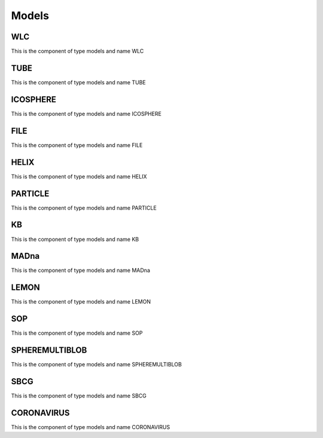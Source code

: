 Models
======
WLC
---


This is the component of type models and name WLC




TUBE
----


This is the component of type models and name TUBE




ICOSPHERE
---------


This is the component of type models and name ICOSPHERE




FILE
----


This is the component of type models and name FILE




HELIX
-----


This is the component of type models and name HELIX




PARTICLE
--------


This is the component of type models and name PARTICLE




KB
--


This is the component of type models and name KB




MADna
-----


This is the component of type models and name MADna




LEMON
-----


This is the component of type models and name LEMON




SOP
---


This is the component of type models and name SOP




SPHEREMULTIBLOB
---------------


This is the component of type models and name SPHEREMULTIBLOB




SBCG
----


This is the component of type models and name SBCG




CORONAVIRUS
-----------


This is the component of type models and name CORONAVIRUS




